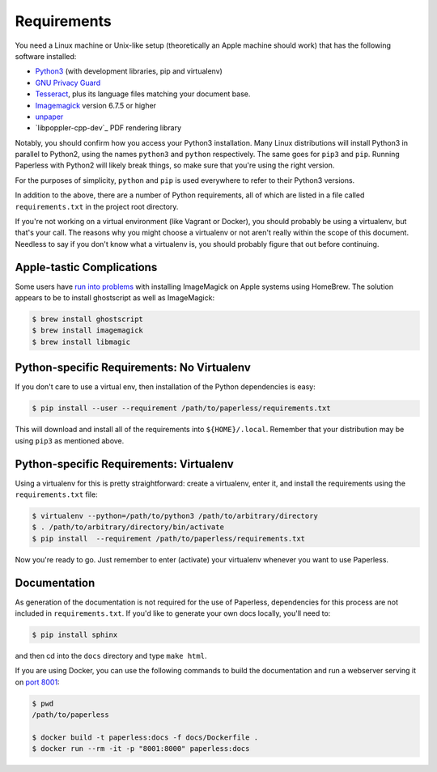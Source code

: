 .. _requirements:

Requirements
============

You need a Linux machine or Unix-like setup (theoretically an Apple machine
should work) that has the following software installed:

* `Python3`_ (with development libraries, pip and virtualenv)
* `GNU Privacy Guard`_
* `Tesseract`_, plus its language files matching your document base.
* `Imagemagick`_ version 6.7.5 or higher
* `unpaper`_
* `libpoppler-cpp-dev`_ PDF rendering library

.. _Python3: https://python.org/
.. _GNU Privacy Guard: https://gnupg.org
.. _Tesseract: https://github.com/tesseract-ocr
.. _Imagemagick: http://imagemagick.org/
.. _unpaper: https://www.flameeyes.eu/projects/unpaper

Notably, you should confirm how you access your Python3 installation.  Many
Linux distributions will install Python3 in parallel to Python2, using the names
``python3`` and ``python`` respectively.  The same goes for ``pip3`` and
``pip``.  Running Paperless with Python2 will likely break things, so make sure that 
you're using the right version.

For the purposes of simplicity, ``python`` and ``pip`` is used everywhere to
refer to their Python3 versions.

In addition to the above, there are a number of Python requirements, all of
which are listed in a file called ``requirements.txt`` in the project root directory.

If you're not working on a virtual environment (like Vagrant or Docker), you
should probably be using a virtualenv, but that's your call.  The reasons why
you might choose a virtualenv or not aren't really within the scope of this
document.  Needless to say if you don't know what a virtualenv is, you should
probably figure that out before continuing.


.. _requirements-apple:

Apple-tastic Complications
--------------------------

Some users have `run into problems`_ with installing ImageMagick on Apple
systems using HomeBrew.  The solution appears to be to install ghostscript as
well as ImageMagick:

.. _run into problems: https://github.com/danielquinn/paperless/issues/25

.. code:: bash

    $ brew install ghostscript
    $ brew install imagemagick
    $ brew install libmagic


.. _requirements-baremetal:

Python-specific Requirements: No Virtualenv
-------------------------------------------

If you don't care to use a virtual env, then installation of the Python
dependencies is easy:

.. code:: bash

    $ pip install --user --requirement /path/to/paperless/requirements.txt

This will download and install all of the requirements into
``${HOME}/.local``.  Remember that your distribution may be using ``pip3`` as
mentioned above.


.. _requirements-virtualenv:

Python-specific Requirements: Virtualenv
----------------------------------------

Using a virtualenv for this is pretty straightforward: create a virtualenv,
enter it, and install the requirements using the ``requirements.txt`` file:

.. code:: bash

    $ virtualenv --python=/path/to/python3 /path/to/arbitrary/directory
    $ . /path/to/arbitrary/directory/bin/activate
    $ pip install  --requirement /path/to/paperless/requirements.txt

Now you're ready to go.  Just remember to enter (activate) your virtualenv 
whenever you want to use Paperless.


.. _requirements-documentation:

Documentation
-------------

As generation of the documentation is not required for the use of Paperless,
dependencies for this process are not included in ``requirements.txt``.  If
you'd like to generate your own docs locally, you'll need to:

.. code:: bash

    $ pip install sphinx

and then cd into the ``docs`` directory and type ``make html``.

If you are using Docker, you can use the following commands to build the
documentation and run a webserver serving it on `port 8001`_:

.. code:: bash

    $ pwd
    /path/to/paperless

    $ docker build -t paperless:docs -f docs/Dockerfile .
    $ docker run --rm -it -p "8001:8000" paperless:docs

.. _port 8001: http://127.0.0.1:8001
